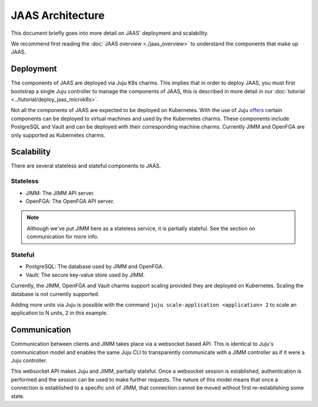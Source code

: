 JAAS Architecture
=================

This document briefly goes into more detail on JAAS' deployment and scalability.

We recommend first reading the :doc:`JAAS overview <./jaas_overview>` to understand the
components that make up JAAS.

Deployment
----------

The components of JAAS are deployed via Juju K8s charms. This implies that in order to deploy JAAS, you
must first bootstrap a single Juju controller to manage the components of JAAS, this is described in
more detail in our :doc:`tutorial <../tutorial/deploy_jaas_microk8s>`.

Not all the components of JAAS are expected to be deployed on Kubernetes. With the use of Juju `offers <https://juju.is/docs/juju/manage-offers>`__
certain components can be deployed to virtual machines and used by the Kubernetes charms. These components 
include PostgreSQL and Vault and can be deployed with their corresponding machine charms. Currently JIMM
and OpenFGA are only supported as Kubernetes charms.

Scalability
-----------

There are several stateless and stateful components to JAAS.

Stateless
^^^^^^^^^

- JIMM: The JIMM API server.
- OpenFGA: The OpenFGA API server.

.. note::
    Although we've put JIMM here as a stateless service, it is partially stateful.
    See the section on communication for more info. 

Stateful
^^^^^^^^

- PostgreSQL: The database used by JIMM and OpenFGA.
- Vault: The secure key-value store used by JIMM.

Currently, the JIMM, OpenFGA and Vault charms support scaling provided they are deployed on Kubernetes.
Scaling the database is not currently supported.

Adding more units via Juju is possible with the command ``juju scale-application <application> 2`` to scale an 
application to N units, 2 in this example.

Communication
-------------

Communication between clients and JIMM takes place via a websocket based API. This is identical to Juju's communication model
and enables the same Juju CLI to transparently communicate with a JIMM controller as if it were a Juju controller.

This websocket API makes Juju and JIMM, partially stateful. Once a websocket session is established, authentication is performed
and the session can be used to make further requests. The nature of this model means that once a connection is established to a
specific unit of JIMM, that connection cannot be moved without first re-establishing some state.
